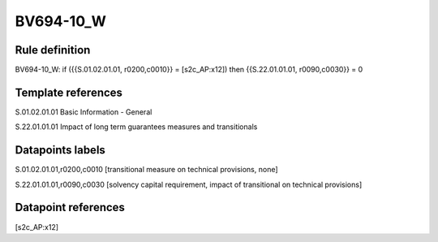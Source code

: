 ==========
BV694-10_W
==========

Rule definition
---------------

BV694-10_W: if ({{S.01.02.01.01, r0200,c0010}} = [s2c_AP:x12]) then {{S.22.01.01.01, r0090,c0030}} = 0


Template references
-------------------

S.01.02.01.01 Basic Information - General

S.22.01.01.01 Impact of long term guarantees measures and transitionals


Datapoints labels
-----------------

S.01.02.01.01,r0200,c0010 [transitional measure on technical provisions, none]

S.22.01.01.01,r0090,c0030 [solvency capital requirement, impact of transitional on technical provisions]



Datapoint references
--------------------

[s2c_AP:x12]